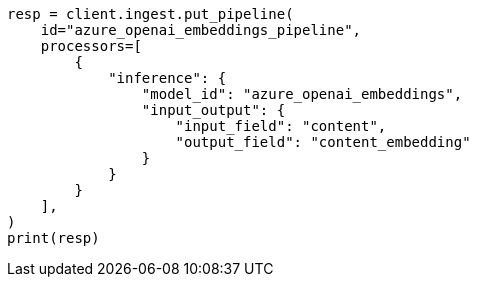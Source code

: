 // This file is autogenerated, DO NOT EDIT
// tab-widgets/inference-api/infer-api-ingest-pipeline.asciidoc:119

[source, python]
----
resp = client.ingest.put_pipeline(
    id="azure_openai_embeddings_pipeline",
    processors=[
        {
            "inference": {
                "model_id": "azure_openai_embeddings",
                "input_output": {
                    "input_field": "content",
                    "output_field": "content_embedding"
                }
            }
        }
    ],
)
print(resp)
----

